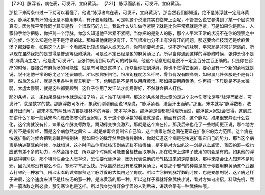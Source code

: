 【7.20】  脉浮者，病在表，可发汗，宜麻黄汤。
【7.21】  脉浮而紧者，可发汗，宜麻黄汤。
 
那接下来两条带过一下就可以看懂了。他说“脉浮者病在表，可发汗，宜麻黄汤”。那当然我们都知道，绝不是脉浮就一定用麻黄汤，脉浮如果有汗的话还是不能用麻黄，有汗要用桂枝。可是呢这个说法其实在临床上面呢，不管怎么说它都讲到了某一个层次的真实。因为我平常教同学其实是教一个很取巧的方法，我说什么脉叫做浮紧啊？就是比你平常紧就是浮紧，可是如果你是医生，人家伸手给你把脉，你把到一个浮脉，你怎么知道他平常紧不紧啊，当你把的是别人的脉，那个人平常正常的状况不在你的观察之中的时候，你怎么知道他是不是浮紧的脉。那如果他就是没有汗，天气很冷也分不出有没有汗的问题，那这要给桂枝汤还是给麻黄汤？那就要看，如果这个人是一个看起来比较虚弱的人或怎么样，你可能要考虑说，说不定他的脉啊，平常就是非常非常弱的，所以现在虽然我把的是觉得是普通等级的浮脉，可是说不定已经是他的麻黄汤证了。所以当你遇到这样的浮脉的时候，张仲景也不是说“麻黄汤主之”，他是说“可发汗”。当张仲景用到可以的可的时候啊，他这个话意思就是说不一定会百分之百正确的。只是你在诊疗的时候，要接受有麻黄汤的可能性，就是有可能是这样子。所以当你把到浮脉，你也不觉得它很紧，要心里有一个新的余地就是说，说不定他平常的脉比这个还要弱哦。所以那你要问他，怕冷的程度怎么样啊，骨节有没有酸痛啊，如果加几件衣服是不是有汗啊，然后怎么样，就是运用各种角度去判断一下，他到底是不是可以用麻黄汤。那如果要用麻黄汤，你再把一下尺脉是不是太微弱，太虚太慢啊，就是这些都要顾到，这样子你用了发汗法才能用得好，不然就会把人打伤。

那21条呢，这一条如果照桂林本就是废话了嘛，这个谁不晓得啊。那这21条能够做文章的是这个宋本伤寒论是写“脉浮而数者，可发汗”，就是数字的数。那脉浮数可发汗，象我们刚刚前面说18条说，“脉浮紧者，法当汗出而解。”那里，宋本就写“脉浮数者，法当汗出而解”。那宋本就有两处地方都是桂林本的浮紧，宋本写浮数。那浮紧是谁都觉得理所当然，那浮数大家就会觉得，这到底在讲什么？那一般读宋本而练成伤寒论的医家呢，对于这个脉浮数的看法就是说，前面有讲说，这个脉呢，如果很安静没什么变化，这个病就没有传，如果这个脉变得数急，跳动得变快变激烈，那就是这个病在传。那我后来也花了一些时间更正说，哪个地方的传不是指传经，而是这个病忽然之间它……就是病毒会复制它自己嘛，这个病毒忽然之间在蔓延在扩张它的势力范围。这个病在快速扩张的时候会把到脉跳得特别快，那如果你的脉浮然后跳得特别快，你就知道这个病是在快速扩张它自己的势力，那当这个病毒是快速蔓延的时候，你就想说，这个时间点你用桂枝汤到底还挡不挡得住，是不是对方出的这一剑是这么威猛，我回的那一招也应该有差不多的功力，不然会挡不住，所以那个时候就可能要舍桂枝而取麻黄，那在临床上这样子使用的机会是有的。如果他的浮脉跳得特别快，那个特别快会让人觉得说，恐怕要代替浮紧，因为代表说他的邪气钻进来的速度很快，那种速度会让人知道不是风邪，因为风邪没有那么不快，寒邪才有那么快。所以虽然还没有形成麻黄汤证，可是那个邪气的种类是属于你要用麻黄汤这个武器去打架的一种邪气。所以宋本的读者解释这个脉浮数的大概用这个角度。所以当你把到脉浮数的时候，也是要想到说，这个病这样子进展，这个速度来讲不是桂枝汤的那一种，是麻黄汤的那一种。所以这样子看就好象武侠小说，看对方如何出招，料敌先机，然后一箭攻敌之所必救，那伤寒论也是这样。所以我会觉得好象学医的人到后来，讲话会带有一种武侠味哦。
